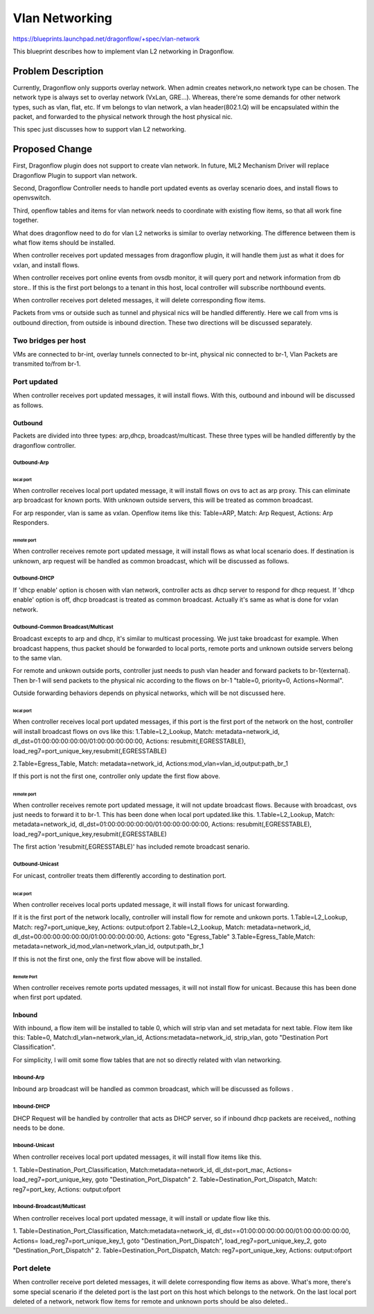 
..
 This work is licensed under a Creative Commons Attribution 3.0 Unported
 License.

 http://creativecommons.org/licenses/by/3.0/legalcode

===============
Vlan Networking
===============

https://blueprints.launchpad.net/dragonflow/+spec/vlan-network

This blueprint describes how to implement vlan L2 networking in Dragonflow.

Problem Description
==================
Currently, Dragonflow only supports overlay network.
When admin creates network,no network type can be chosen.
The network type is always set to overlay network (VxLan, GRE...).
Whereas, there're some demands for other network types, such as vlan,
flat, etc. If vm belongs to vlan network, a vlan header(802.1.Q) will be
encapsulated within the packet, and forwarded to the physical network through
the host physical nic.

This spec just discusses how to support vlan L2 networking.


Proposed Change
==============
First, Dragonflow plugin does not support to create vlan network.
In future, ML2 Mechanism Driver will replace Dragonflow Plugin to support
vlan network.

Second, Dragonflow Controller needs to handle port updated events
as overlay scenario does, and install flows to openvswitch.

Third, openflow tables and items for vlan network needs to
coordinate with existing flow items, so that all work fine together.

What does dragonflow need to do for vlan  L2 networks
is similar to overlay networking.
The difference between them is what flow items should be installed.

When controller receives port updated messages from dragonflow plugin,
it will handle them just as what it does for vxlan, and install flows.

When controller receives port online events from ovsdb monitor,
it will query port and network information from db store..
If  this is the first port belongs to a tenant in this host,
local controller will subscribe northbound events.

When controller receives port deleted messages,
it will delete corresponding flow items.

Packets from vms or outside such as tunnel and physical nics
will be handled differently.
Here we call from vms is outbound direction, from outside is inbound direction.
These two directions will be discussed separately.

Two bridges per host
-------------------
VMs are connected to br-int,
overlay tunnels connected to br-int, physical nic connected to br-1,
Vlan Packets are transmited to/from br-1.

Port updated
-----------
When controller receives port updated messages, it will install flows.
With this, outbound and inbound will be discussed as follows.

Outbound
^^^^^^^^
Packets are divided into three types:
arp,dhcp, broadcast/multicast.
These three types will be handled differently by the dragonflow controller.

Outbound-Arp
""""""""""

local port
~~~~~~~~~~
When controller receives local port updated message,
it will  install flows on ovs to act as arp proxy.
This can eliminate arp broadcast for known ports.
With unknown outside servers, this will be treated as common broadcast.

For arp responder, vlan is same as vxlan.
Openflow items like this:
Table=ARP, Match: Arp Request, Actions: Arp Responders.

remote port
~~~~~~~~~~
When controller receives remote port updated message,
it will install flows as what local scenario does.
If destination is unknown, arp request will be handled as common broadcast,
which will be discussed as follows.


Outbound-DHCP
""""""""""""
If 'dhcp enable' option is chosen with vlan network,
controller acts as dhcp server to respond for dhcp request.
If 'dhcp enable' option is off, dhcp broadcast is treated as common broadcast.
Actually it's same as what is done for vxlan network.


Outbound-Common Broadcast/Multicast
""""""""""""""""""""""""""""""""""
Broadcast excepts to arp and dhcp, it's similar to multicast processing.
We just take broadcast for example.
When broadcast happens, thus packet should be forwarded to local ports,
remote ports and unknown outside servers belong to the same vlan.

For remote and unkown outside ports, controller just needs to push vlan header
and forward packets to br-1(external).
Then br-1 will send packets to the physical nic
according to the flows on br-1 "table=0, priority=0, Actions=Normal".

Outside forwarding behaviors depends on physical networks,
which will be not discussed here.

local port
~~~~~~~~~~~~
When controller receives local port updated messages,
if this port is the first port of the network on the host,
controller will install broadcast flows on ovs like this:
1.Table=L2_Lookup,
Match: metadata=network_id, dl_dst=01:00:00:00:00:00/01:00:00:00:00:00,
Actions:  resubmit(,EGRESSTABLE), load_reg7=port_unique_key,resubmit(,EGRESSTABLE)

2.Table=Egress_Table,
Match: metadata=network_id,
Actions:mod_vlan=vlan_id,output:path_br_1

If this port is not the first one, controller only update the first flow above.

remote port
~~~~~~~~~~~~
When controller receives remote port updated message, it will not update
broadcast flows. Because with broadcast, ovs just needs to forward it to br-1.
This has been done when local port updated.like this.
1.Table=L2_Lookup,
Match: metadata=network_id, dl_dst=01:00:00:00:00:00/01:00:00:00:00:00,
Actions:  resubmit(,EGRESSTABLE), load_reg7=port_unique_key,resubmit(,EGRESSTABLE)

The first action 'resubmit(,EGRESSTABLE)' has included remote broadcast senario.


Outbound-Unicast
"""""""""""""""""
For unicast, controller treats them differently according to destination port.

local port
~~~~~~~~~~~
When controller receives local ports updated message,
it will install flows for unicast forwarding.

If it is the first port of the network locally,
controller will install flow for remote and unkown ports.
1.Table=L2_Lookup, Match: reg7=port_unique_key, Actions: output:ofport
2.Table=L2_Lookup, Match: metadata=network_id,
dl_dst=00:00:00:00:00:00/01:00:00:00:00:00,  Actions: goto "Egress_Table"
3.Table=Egress_Table,Match: metadata=network_id,mod_vlan=network_vlan_id,
output:path_br_1

If this is not the first one, only the first flow above will be installed.

Remote Port
~~~~~~~~~~~
When controller receives remote ports updated messages,
it will not install flow for unicast.
Because this has been done when first port updated.


Inbound
^^^^^^^^^^^
With inbound, a flow item will be installed to table 0, which will strip vlan
and set metadata for next table. Flow item like this:
Table=0,
Match:dl_vlan=network_vlan_id,
Actions:metadata=network_id, strip_vlan, goto "Destination Port Classification".

For simplicity, I will omit some flow tables that are not so directly related
with vlan networking.

Inbound-Arp
"""""""""""""""
Inbound arp broadcast will be handled as common broadcast,
which will be discussed as follows .

Inbound-DHCP
"""""""""""""""
DHCP Request will be handled by controller that acts as DHCP server,
so if inbound dhcp packets are received,, nothing needs to be done.

Inbound-Unicast
"""""""""""""""
When controller receives local port updated messages,
it will install flow items like this.

1. Table=Destination_Port_Classification,
Match:metadata=network_id, dl_dst=port_mac,
Actions= load_reg7=port_unique_key, goto "Destination_Port_Dispatch"
2. Table=Destination_Port_Dispatch,
Match: reg7=port_key, Actions: output:ofport


Inbound-Broadcast/Multicast
""""""""""""""""""""""""""""
When controller receives local port updated message,
it will install or update flow like this.

1. Table=Destination_Port_Classification,
Match:metadata=network_id, dl_dst==01:00:00:00:00:00/01:00:00:00:00:00,
Actions= load_reg7=port_unique_key_1, goto "Destination_Port_Dispatch",
load_reg7=port_unique_key_2, goto "Destination_Port_Dispatch"
2. Table=Destination_Port_Dispatch,
Match: reg7=port_unique_key, Actions: output:ofport


Port delete
---------------------------
When controller receive port deleted messages, it will delete corresponding
flow items as above.
What's more, there's some special scenario if the deleted port is the last
port on this host which belongs to the network.
On the last local port deleted of a network, network flow items  for remote and
unknown ports should be also deleted..
